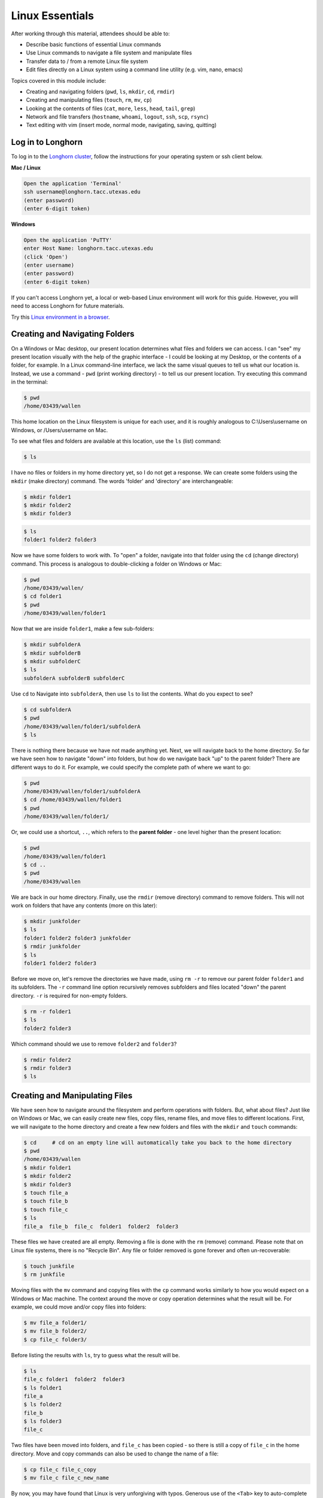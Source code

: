 Linux Essentials
================

After working through this material, attendees should be able to:

* Describe basic functions of essential Linux commands
* Use Linux commands to navigate a file system and manipulate files
* Transfer data to / from a remote Linux file system
* Edit files directly on a Linux system using a command line utility (e.g. vim,
  nano, emacs)

Topics covered in this module include:

* Creating and navigating folders (``pwd``, ``ls``, ``mkdir``, ``cd``, ``rmdir``)
* Creating and manipulating files (``touch``, ``rm``, ``mv``, ``cp``)
* Looking at the contents of files (``cat``, ``more``, ``less``, ``head``, ``tail``, ``grep``)
* Network and file transfers (``hostname``, ``whoami``, ``logout``, ``ssh``, ``scp``, ``rsync``)
* Text editing with vim (insert mode, normal mode, navigating, saving, quitting)


Log in to Longhorn
------------------

To log in to the `Longhorn cluster <https://portal.tacc.utexas.edu/user-guides/longhorn>`_,
follow the instructions for your operating system or ssh client below.

**Mac / Linux**

.. code-block:: bash

   Open the application 'Terminal'
   ssh username@longhorn.tacc.utexas.edu
   (enter password)
   (enter 6-digit token)


**Windows**

.. code-block:: bash

   Open the application 'PuTTY'
   enter Host Name: longhorn.tacc.utexas.edu
   (click 'Open')
   (enter username)
   (enter password)
   (enter 6-digit token)



If you can't access Longhorn yet, a local or web-based Linux environment
will work for this guide. However, you will need to access Longhorn for
future materials.

Try this `Linux environment in a browser <https://bellard.org/jslinux/vm.html?url=alpine-x86.cfg&mem=192>`_.



Creating and Navigating Folders
-------------------------------

On a Windows or Mac desktop, our present location determines what files and
folders we can access. I can "see" my present location visually with the help of
the graphic interface - I could be looking at my Desktop, or the contents of a
folder, for example. In a Linux command-line interface, we lack the same visual
queues to tell us what our location is. Instead, we use a command - ``pwd``
(print working directory) - to tell us our present location. Try executing this
command in the terminal:

.. code-block:: console

   $ pwd
   /home/03439/wallen

This home location on the Linux filesystem is unique for each user, and it is
roughly analogous to C:\\Users\\username on Windows, or /Users/username on Mac.

To see what files and folders are available at this location, use the ``ls``
(list) command:

.. code-block:: console

   $ ls

I have no files or folders in my home directory yet, so I do not get a response.
We can create some folders using the ``mkdir`` (make directory) command. The
words 'folder' and 'directory' are interchangeable:

.. code-block:: console

   $ mkdir folder1
   $ mkdir folder2
   $ mkdir folder3

.. code-block:: console

   $ ls
   folder1 folder2 folder3

Now we have some folders to work with. To "open" a folder, navigate into that
folder using the ``cd`` (change directory) command. This process is analogous to
double-clicking a folder on Windows or Mac:

.. code-block:: console

   $ pwd
   /home/03439/wallen/
   $ cd folder1
   $ pwd
   /home/03439/wallen/folder1

Now that we are inside ``folder1``, make a few sub-folders:

.. code-block:: console

   $ mkdir subfolderA
   $ mkdir subfolderB
   $ mkdir subfolderC
   $ ls
   subfolderA subfolderB subfolderC

Use ``cd`` to Navigate into ``subfolderA``, then use ``ls`` to list the
contents. What do you expect to see?

.. code-block:: console

   $ cd subfolderA
   $ pwd
   /home/03439/wallen/folder1/subfolderA
   $ ls

There is nothing there because we have not made anything yet. Next, we will
navigate back to the home directory. So far we have seen how to navigate "down"
into folders, but how do we navigate back "up" to the parent folder? There are
different ways to do it. For example, we could specify the complete path of
where we want to go:

.. code-block:: console

   $ pwd
   /home/03439/wallen/folder1/subfolderA
   $ cd /home/03439/wallen/folder1
   $ pwd
   /home/03439/wallen/folder1/

Or, we could use a shortcut, ``..``, which refers to the **parent folder** - one
level higher than the present location:

.. code-block:: console

   $ pwd
   /home/03439/wallen/folder1
   $ cd ..
   $ pwd
   /home/03439/wallen

We are back in our home directory. Finally, use the  ``rmdir`` (remove
directory) command to remove folders. This will not work on folders that have
any contents (more on this later):

.. code-block:: console

   $ mkdir junkfolder
   $ ls
   folder1 folder2 folder3 junkfolder
   $ rmdir junkfolder
   $ ls
   folder1 folder2 folder3


Before we move on, let's remove the directories we have made, using ``rm -r`` to
remove our parent folder ``folder1`` and its subfolders. The ``-r`` command line
option recursively removes subfolders and files located "down" the parent
directory. ``-r`` is required for non-empty folders.

.. code-block:: console

   $ rm -r folder1
   $ ls
   folder2 folder3

Which command should we use to remove ``folder2`` and ``folder3``?

.. code-block:: console

   $ rmdir folder2
   $ rmdir folder3
   $ ls


Creating and Manipulating Files
-------------------------------

We have seen how to navigate around the filesystem and perform operations with
folders. But, what about files? Just like on Windows or Mac, we can easily
create new files, copy files, rename files, and move files to different
locations. First, we will navigate to the home directory and create a few new
folders and files with the ``mkdir`` and ``touch`` commands:

.. code-block:: console

   $ cd     # cd on an empty line will automatically take you back to the home directory
   $ pwd
   /home/03439/wallen
   $ mkdir folder1
   $ mkdir folder2
   $ mkdir folder3
   $ touch file_a
   $ touch file_b
   $ touch file_c
   $ ls
   file_a  file_b  file_c  folder1  folder2  folder3

These files we have created are all empty. Removing a file is done with the
``rm`` (remove) command. Please note that on Linux file systems, there is no
"Recycle Bin". Any file or folder removed is gone forever and often
un-recoverable:

.. code-block:: console

   $ touch junkfile
   $ rm junkfile

Moving files with the ``mv`` command and copying files with the ``cp`` command
works similarly to how you would expect on a Windows or Mac machine. The context
around the move or copy operation determines what the result will be. For
example, we could move and/or copy files into folders:

.. code-block:: console

   $ mv file_a folder1/
   $ mv file_b folder2/
   $ cp file_c folder3/

Before listing the results with ``ls``, try to guess what the result will be.

.. code-block:: console

   $ ls
   file_c folder1  folder2  folder3
   $ ls folder1
   file_a
   $ ls folder2
   file_b
   $ ls folder3
   file_c

Two files have been moved into folders, and ``file_c`` has been copied - so
there is still a copy of ``file_c`` in the home directory. Move and copy
commands can also be used to change the name of a file:

.. code-block:: console

   $ cp file_c file_c_copy
   $ mv file_c file_c_new_name

By now, you may have found that Linux is very unforgiving with typos. Generous
use of the ``<Tab>`` key to auto-complete file and folder names, as well as the
``<UpArrow>`` to cycle back through command history, will greatly improve the
experience. As a general rule, try not to use spaces or strange characters in
files or folder names. Stick to:

.. code-block:: console

   A-Z     # capital letters
   a-z     # lowercase letters
   0-9     # digits
   -       # hyphen
   _       # underscore
   .       # period

Before we move on, let's clean up once again by removing the files and folders
we have created. Do you remember the command for removing non-empty folders?

.. code-block:: console

   $ rm -r folder1
   $ rm -r folder2
   $ rm -r folder3

How do we remove ``file_c_copy`` and ``file_c_new_name``?

.. code-block:: console

   $ rm file_c_copy
   $ rm file_c_new_name





Looking at the Contents of Files
--------------------------------

Everything we have seen so far has been with empty files and folders. We will
now start looking at some real data. Navigate to your home directory, then issue
the following ``cp`` command to copy a public file on the server to your local
space:

.. code-block:: console

   $ cd ~    # the tilde ~ is also a shortcut referring to your home directory
   $ pwd
   /home/03439/wallen
   $ cp /usr/share/dict/words .
   $ ls
   words

Try to use ``<Tab>`` to autocomplete the name of the file. Also, please notice
the single dot ``.`` at the end of the copy command, which indicates that you
want to cp the file to ``.``, this present location (your home directory).

This ``words`` file is a standard file that can be found on most Linux operating
systems. It contains 479,828 words, each word on its own line. To see the
contents of a file, use the ``cat`` command to print it to screen:

.. code-block:: console

   $ cat words
   1080
   10-point
   10th
   11-point
   12-point
   16-point
   18-point
   1st
   2
   20-point


This is a long file! Printing everything to screen is much too fast and not very
useful. We can use a few other commands to look at the contents of the file with
``more`` control:

.. code-block:: console

   $ more words

Press the ``<Enter>`` key to scroll through line-by-line, or the ``<Space>`` key
to scroll through page-by-page. Press ``q`` to quit the view, or ``<Ctrl+c>`` to
force a quit if things freeze up. A ``%`` indicator at the bottom of the screen
shows your progress through the file. This is still a little bit messy and fills
up the screen. The ``less`` command has the same effect, but is a little bit
cleaner:

.. code-block:: console

   $ less words

Scrolling through the data is the same, but now we can also search the data.
Press the ``/`` forward slash key, and type a word that you would like to search
for. The screen will jump down to the first match of that word. The ``n`` key
will cycle through other matches, if they exist.

Finally, you can view just the beginning or the end of a file with the ``head``
and ``tail`` commands. For example:

.. code-block:: console

   $ head words
   $ tail words

The ``>`` and ``>>`` shortcuts in Linux indicate that you would like to redirect
the output of one of the commands above. Instead of printing to screen, the
output can be redirected into a file:

.. code-block:: console

   $ cat words > words_new.txt
   $ head words > first_10_lines.txt

A single greater than sign ``>`` will redirect and **overwrite** any contents in
the target file. A double greater than sign ``>>`` will redirect and **append**
any output to the end of the target file.

One final useful way to look at the contents of files is with the ``grep``
command. ``grep`` searches a file for a specific pattern, and returns all lines
that match the pattern. For example:

.. code-block:: console

   $ grep "banana" words
   banana
   bananaquit
   bananas
   cassabanana

Although it is not always necessary, it is safe to put the search term in
quotes.




Network and File Transfers
--------------------------

In order to login or transfer files to a remote Linux file system, you must know
the hostname (unique network identifier) and the username. If you are already on
a Linux file system, those are easy to determine using the following commands:

.. code-block:: console

   $ whoami
   wallen
   $ hostname -f
   login1.longhorn.tacc.utexas.edu

Given that information, a user would remotely login to this Linux machine using
ssh in a Terminal:

.. code-block:: console

   [local]$ ssh wallen@longhorn.tacc.utexas.edu
   enter password
   enter 6-digit token
   [longhorn]$

Windows users would typically use the program **PuTTY** (or another SSH client)
to perform this operation. Logging out of a remote system is done using the
``logout`` command, or the shortcut ``<Ctrl+d>``:

.. code-block:: console

  [longhorn]$ logout
  [local]$


Copying files from your local computer to your home folder on Longhorn would require
the ``scp`` command (Windows users use a client "WinSCP"):

.. code-block:: console

   [local]$ scp my_file wallen@longhorn.tacc.utexas.edu:/home/03439/wallen/
   enter password
   enter 6-digit token


In this command, you specify the name of the file you want to transfer
(``my_file``), the username (``wallen``), the hostname
(``longhorn.tacc.utexas.edu``), and the path you want to put the file
(``/home/03439/wallen/``). Take careful notice of the separators including spaces,
the ``@`` symbol, and the ``:``.

Copy files from Longhorn to your local computer using the following:

.. code-block:: console

   [local]$ scp wallen@longhorn.tacc.utexas.edu:/home/03439/wallen/my_file ./
   enter password
   enter 6-digit token


Instead of files, full directories can be copied using the "recursive" flag
(``scp -r ...``). The ``rsync`` tool is an advanced copy tool that is useful for
synching data between two sites. Although we will not go into depth here,
example ``rsync`` usage is as follows:

.. code-block:: console

   $ rsync -azv local remote
   $ rsync -azv remote local

This is just the basics of copying files. See example
`scp usage <https://en.wikipedia.org/wiki/Secure_copy>`_ and example
`rsync usage <https://en.wikipedia.org/wiki/Rsync>`_ for more info.




Text Editing with VIM
---------------------

VIM is a text editor used on Linux file systems.

Open a file (or create a new file if it does not exist):

.. code-block:: console

   $ vim file_name

There are two "modes" in VIM that we will talk about today. They are called
"insert mode" and "normal mode". In insert mode, the user is typing text into a
file as seen through the terminal (think about typing text into TextEdit or
Notepad). In normal mode, the user can perform other functions like save, quit,
cut and paste, find and replace, etc. (think about clicking the menu options in
TextEdit or Notepad). The two main keys to remember to toggle between the modes
are ``i`` and ``Esc``.

Entering VIM insert mode:

.. code-block:: console

   > i

Entering VIM normal mode:

.. code-block:: console

   > Esc

A summary of the most important keys to know for normal mode are:

.. code-block:: console

   # Navigating the file:

   arrow keys        move up, down, left, right
       Ctrl+u        page up
       Ctrl+d        page down

            0        move to beginning of line
            $        move to end of line

           gg        move to beginning of file
            G        move to end of file
           :N        move to line N

   # Saving and quitting:

           :q        quit editing the file
           :q!       quit editing the file without saving

           :w        save the file, continue editing
           :wq       save and quit








Review of Topics Covered
------------------------

**Part 1: Creating and navigating folders**

+------------------------------------+-------------------------------------------------+
| Command                            |  Effect                                         |
+====================================+=================================================+
| ``pwd``                            |  print working directory                        |
+------------------------------------+-------------------------------------------------+
| ``ls``                             |  list files and directories                     |
+------------------------------------+-------------------------------------------------+
| ``ls -l``                          |  list files in column format                    |
+------------------------------------+-------------------------------------------------+
| ``mkdir dir_name/``                |  make a new directory                           |
+------------------------------------+-------------------------------------------------+
| ``cd dir_name/``                   |  navigate into a directory                      |
+------------------------------------+-------------------------------------------------+
| ``rmdir dir_name/``                |  remove an empty directory                      |
+------------------------------------+-------------------------------------------------+
| ``rm -r dir_name/``                |  remove a directory and its contents            |
+------------------------------------+-------------------------------------------------+
| ``.`` or ``./``                    |  refers to the present location                 |
+------------------------------------+-------------------------------------------------+
| ``..`` or ``../``                  |  refers to the parent directory                 |
+------------------------------------+-------------------------------------------------+


**Part 2: Creating and manipulating files**

+------------------------------------+-------------------------------------------------+
| Command                            |          Effect                                 |
+====================================+=================================================+
| ``touch file_name``                |  create a new file                              |
+------------------------------------+-------------------------------------------------+
| ``rm file_name``                   |  remove a file                                  |
+------------------------------------+-------------------------------------------------+
| ``rm -r dir_name/``                |  remove a directory and its contents            |
+------------------------------------+-------------------------------------------------+
| ``mv file_name dir_name/``         |  move a file into a directory                   |
+------------------------------------+-------------------------------------------------+
| ``mv old_file new_file``           |  change the name of a file                      |
+------------------------------------+-------------------------------------------------+
| ``mv old_dir/ new_dir/``           |  change the name of a directory                 |
+------------------------------------+-------------------------------------------------+
| ``cp old_file new_file``           |  copy a file                                    |
+------------------------------------+-------------------------------------------------+
| ``cp -r old_dir/ new_dir/``        |  copy a directory                               |
+------------------------------------+-------------------------------------------------+
| ``<Tab>``                          |  autocomplete file or folder names              |
+------------------------------------+-------------------------------------------------+
| ``<UpArrow>``                      |  cycle through command history                  |
+------------------------------------+-------------------------------------------------+


**Part 3: Looking at the contents of files**

+------------------------------------+-------------------------------------------------+
| Command                            |          Effect                                 |
+====================================+=================================================+
| ``cat file_name``                  |  print file contents to screen                  |
+------------------------------------+-------------------------------------------------+
| ``cat file_name >> new_file``      |  redirect output to new file                    |
+------------------------------------+-------------------------------------------------+
| ``more file_name``                 |  scroll through file contents                   |
+------------------------------------+-------------------------------------------------+
| ``less file_name``                 |  scroll through file contents                   |
+------------------------------------+-------------------------------------------------+
| ``head file_name``                 |  output beginning of file                       |
+------------------------------------+-------------------------------------------------+
| ``tail file_name``                 |  output end of a file                           |
+------------------------------------+-------------------------------------------------+
|  ``grep pattern file_name``        |  search for 'pattern' in a file                 |
+------------------------------------+-------------------------------------------------+
|  ``~/``                            |  shortcut for home directory                    |
+------------------------------------+-------------------------------------------------+
|  ``<Ctrl+c>``                      |  force interrupt                                |
+------------------------------------+-------------------------------------------------+
|  ``>``                             |  redirect and overwrite                         |
+------------------------------------+-------------------------------------------------+
|  ``>>``                            |  redirect and append                            |
+------------------------------------+-------------------------------------------------+


**Part 4: Network and file transfers**


+------------------------------------+-------------------------------------------------+
| Command                            |          Effect                                 |
+====================================+=================================================+
| ``hostname -f``                    |  print hostname                                 |
+------------------------------------+-------------------------------------------------+
| ``whoami``                         |  print username                                 |
+------------------------------------+-------------------------------------------------+
| ``ssh username@hostname``          |  remote login                                   |
+------------------------------------+-------------------------------------------------+
| ``logout``                         |  logout                                         |
+------------------------------------+-------------------------------------------------+
| ``scp local remote``               |  copy a file from local to remote               |
+------------------------------------+-------------------------------------------------+
| ``scp remote local``               |  copy a file from remote to local               |
+------------------------------------+-------------------------------------------------+
|  ``rsync -azv local remote``       |  sync files between local and remote            |
+------------------------------------+-------------------------------------------------+
|  ``rsync -azv remote local``       |  sync files between remote and local            |
+------------------------------------+-------------------------------------------------+
|  ``<Ctrl+d>``                      |  logout of host                                 |
+------------------------------------+-------------------------------------------------+


**Part 5: Text editing with VIM**

+------------------------------------+-------------------------------------------------+
| Command                            |          Effect                                 |
+====================================+=================================================+
| ``vim file.txt``                   |  open "file.txt" and edit with ``vim``          |
+------------------------------------+-------------------------------------------------+
| ``i``                              |  toggle to insert mode                          |
+------------------------------------+-------------------------------------------------+
| ``<Esc>``                          |  toggle to normal mode                          |
+------------------------------------+-------------------------------------------------+
| ``<arrow keys>``                   |  navigate the file                              |
+------------------------------------+-------------------------------------------------+
| ``:q``                             |  quit ending the file                           |
+------------------------------------+-------------------------------------------------+
| ``:q!``                            |  quit editing the file without saving           |
+------------------------------------+-------------------------------------------------+
|  ``:w``                            |  save the file, continue editing                |
+------------------------------------+-------------------------------------------------+
|  ``:wq``                           |  save and quit                                  |
+------------------------------------+-------------------------------------------------+





Additional Resources
--------------------

* `Practice Linux commands safely in a web-based emulator <https://bellard.org/jslinux/vm.html?url=alpine-x86.cfg&mem=192>`_
* `This is a good summary of the important commands you need to know <https://linuxjourney.com/lesson/the-shell>`_
* `Practice VIM in a web browser <http://openvim.com/>`_
* Practice VIM on the command line by typing ``vimtutor``
